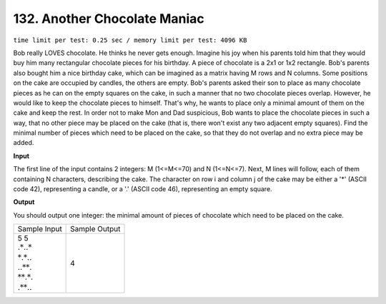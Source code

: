 .. _132.rst

132. Another Chocolate Maniac
================================
``time limit per test: 0.25 sec / memory limit per test: 4096 KB``

Bob really LOVES chocolate. He thinks he never gets enough. Imagine his joy when his parents told him that they would buy him many rectangular chocolate pieces for his birthday. A piece of chocolate is a 2x1 or 1x2 rectangle. Bob's parents also bought him a nice birthday cake, which can be imagined as a matrix having M rows and N columns. Some positions on the cake are occupied by candles, the others are empty. Bob's parents asked their son to place as many chocolate pieces as he can on the empty squares on the cake, in such a manner that no two chocolate pieces overlap. However, he would like to keep the chocolate pieces to himself. That's why, he wants to place only a minimal amount of them on the cake and keep the rest. In order not to make Mon and Dad suspicious, Bob wants to place the chocolate pieces in such a way, that no other piece may be placed on the cake (that is, there won't exist any two adjacent empty squares). Find the minimal number of pieces which need to be placed on the cake, so that they do not overlap and no extra piece may be added.


**Input**

The first line of the input contains 2 integers: M (1<=M<=70) and N (1<=N<=7). Next, M lines will follow, each of them containing N characters, describing the cake. The character on row i and column j of the cake may be either a '*' (ASCII code 42), representing a candle, or a '.' (ASCII code 46), representing an empty square.

**Output**

You should output one integer: the minimal amount of pieces of chocolate which need to be placed on the cake.

+-----------------+----------------+
|Sample Input     |Sample Output   |
+-----------------+----------------+
| | 5 5           | | 4            |
| | :math:`.*..*` |                |
| | :math:`*.*..` |                |
| | :math:`..**.` |                |
| | :math:`**.*.` |                |
| | :math:`.**..` |                |
+-----------------+----------------+
